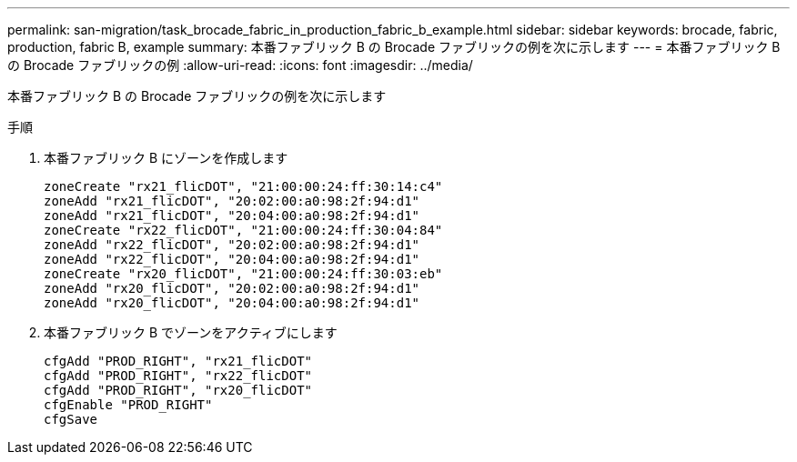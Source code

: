 ---
permalink: san-migration/task_brocade_fabric_in_production_fabric_b_example.html 
sidebar: sidebar 
keywords: brocade, fabric, production, fabric B, example 
summary: 本番ファブリック B の Brocade ファブリックの例を次に示します 
---
= 本番ファブリック B の Brocade ファブリックの例
:allow-uri-read: 
:icons: font
:imagesdir: ../media/


[role="lead"]
本番ファブリック B の Brocade ファブリックの例を次に示します

.手順
. 本番ファブリック B にゾーンを作成します
+
[listing]
----
zoneCreate "rx21_flicDOT", "21:00:00:24:ff:30:14:c4"
zoneAdd "rx21_flicDOT", "20:02:00:a0:98:2f:94:d1"
zoneAdd "rx21_flicDOT", "20:04:00:a0:98:2f:94:d1"
zoneCreate "rx22_flicDOT", "21:00:00:24:ff:30:04:84"
zoneAdd "rx22_flicDOT", "20:02:00:a0:98:2f:94:d1"
zoneAdd "rx22_flicDOT", "20:04:00:a0:98:2f:94:d1"
zoneCreate "rx20_flicDOT", "21:00:00:24:ff:30:03:eb"
zoneAdd "rx20_flicDOT", "20:02:00:a0:98:2f:94:d1"
zoneAdd "rx20_flicDOT", "20:04:00:a0:98:2f:94:d1"
----
. 本番ファブリック B でゾーンをアクティブにします
+
[listing]
----
cfgAdd "PROD_RIGHT", "rx21_flicDOT"
cfgAdd "PROD_RIGHT", "rx22_flicDOT"
cfgAdd "PROD_RIGHT", "rx20_flicDOT"
cfgEnable "PROD_RIGHT"
cfgSave
----

